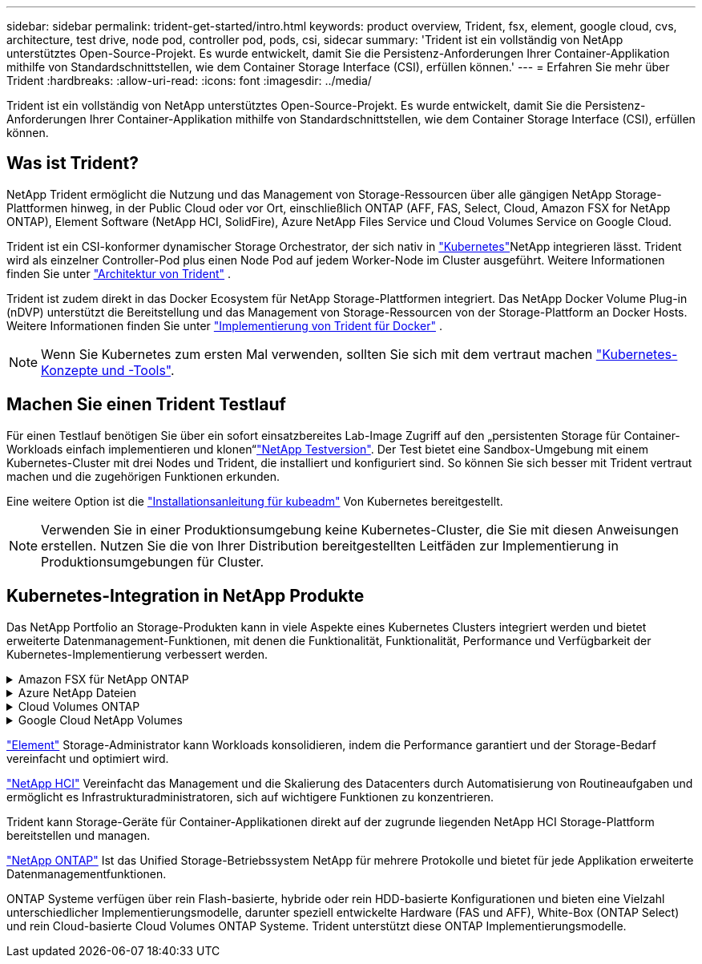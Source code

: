 ---
sidebar: sidebar 
permalink: trident-get-started/intro.html 
keywords: product overview, Trident, fsx, element, google cloud, cvs, architecture, test drive, node pod, controller pod, pods, csi, sidecar 
summary: 'Trident ist ein vollständig von NetApp unterstütztes Open-Source-Projekt. Es wurde entwickelt, damit Sie die Persistenz-Anforderungen Ihrer Container-Applikation mithilfe von Standardschnittstellen, wie dem Container Storage Interface (CSI), erfüllen können.' 
---
= Erfahren Sie mehr über Trident
:hardbreaks:
:allow-uri-read: 
:icons: font
:imagesdir: ../media/


[role="lead"]
Trident ist ein vollständig von NetApp unterstütztes Open-Source-Projekt. Es wurde entwickelt, damit Sie die Persistenz-Anforderungen Ihrer Container-Applikation mithilfe von Standardschnittstellen, wie dem Container Storage Interface (CSI), erfüllen können.



== Was ist Trident?

NetApp Trident ermöglicht die Nutzung und das Management von Storage-Ressourcen über alle gängigen NetApp Storage-Plattformen hinweg, in der Public Cloud oder vor Ort, einschließlich ONTAP (AFF, FAS, Select, Cloud, Amazon FSX for NetApp ONTAP), Element Software (NetApp HCI, SolidFire), Azure NetApp Files Service und Cloud Volumes Service on Google Cloud.

Trident ist ein CSI-konformer dynamischer Storage Orchestrator, der sich nativ in link:https://kubernetes.io/["Kubernetes"^]NetApp integrieren lässt. Trident wird als einzelner Controller-Pod plus einen Node Pod auf jedem Worker-Node im Cluster ausgeführt. Weitere Informationen finden Sie unter link:../trident-get-started/architecture.html["Architektur von Trident"] .

Trident ist zudem direkt in das Docker Ecosystem für NetApp Storage-Plattformen integriert. Das NetApp Docker Volume Plug-in (nDVP) unterstützt die Bereitstellung und das Management von Storage-Ressourcen von der Storage-Plattform an Docker Hosts. Weitere Informationen finden Sie unter link:../trident-docker/deploy-docker.html["Implementierung von Trident für Docker"] .


NOTE: Wenn Sie Kubernetes zum ersten Mal verwenden, sollten Sie sich mit dem vertraut machen link:https://kubernetes.io/docs/home/["Kubernetes-Konzepte und -Tools"^].



== Machen Sie einen Trident Testlauf

Für einen Testlauf benötigen Sie über ein sofort einsatzbereites Lab-Image Zugriff auf den „persistenten Storage für Container-Workloads einfach implementieren und klonen“link:https://www.netapp.com/us/try-and-buy/test-drive/index.aspx["NetApp Testversion"^]. Der Test bietet eine Sandbox-Umgebung mit einem Kubernetes-Cluster mit drei Nodes und Trident, die installiert und konfiguriert sind. So können Sie sich besser mit Trident vertraut machen und die zugehörigen Funktionen erkunden.

Eine weitere Option ist die link:https://kubernetes.io/docs/setup/independent/install-kubeadm/["Installationsanleitung für kubeadm"] Von Kubernetes bereitgestellt.


NOTE: Verwenden Sie in einer Produktionsumgebung keine Kubernetes-Cluster, die Sie mit diesen Anweisungen erstellen. Nutzen Sie die von Ihrer Distribution bereitgestellten Leitfäden zur Implementierung in Produktionsumgebungen für Cluster.



== Kubernetes-Integration in NetApp Produkte

Das NetApp Portfolio an Storage-Produkten kann in viele Aspekte eines Kubernetes Clusters integriert werden und bietet erweiterte Datenmanagement-Funktionen, mit denen die Funktionalität, Funktionalität, Performance und Verfügbarkeit der Kubernetes-Implementierung verbessert werden.

.Amazon FSX für NetApp ONTAP
[%collapsible]
====
link:https://www.netapp.com/aws/fsx-ontap/["Amazon FSX für NetApp ONTAP"^] Ist ein vollständig gemanagter AWS Service, mit dem Sie Dateisysteme mit dem NetApp ONTAP Storage-Betriebssystem starten und ausführen können.

====
.Azure NetApp Dateien
[%collapsible]
====
https://www.netapp.com/azure/azure-netapp-files/["Azure NetApp Dateien"^] Ist ein Azure-Dateifreigabeservice der Enterprise-Klasse auf der Basis von NetApp. Sie können anspruchsvollste dateibasierte Workloads nativ in Azure ausführen. So erhalten Sie die Performance und das umfassende Datenmanagement, die Sie von NetApp gewohnt sind.

====
.Cloud Volumes ONTAP
[%collapsible]
====
link:https://www.netapp.com/cloud-services/cloud-volumes-ontap/["Cloud Volumes ONTAP"^] Ist eine rein softwarebasierte Storage Appliance, die die ONTAP Datenmanagement-Software in der Cloud ausführt.

====
.Google Cloud NetApp Volumes
[%collapsible]
====
link:https://bluexp.netapp.com/google-cloud-netapp-volumes?utm_source=GitHub&utm_campaign=Trident["Google Cloud NetApp Volumes"^] Ist ein vollständig gemanagter File-Storage-Service in Google Cloud mit hochperformantem File-Storage der Enterprise-Klasse.

====
https://www.netapp.com/data-management/element-software/["Element"^] Storage-Administrator kann Workloads konsolidieren, indem die Performance garantiert und der Storage-Bedarf vereinfacht und optimiert wird.

[]
====

====
link:https://docs.netapp.com/us-en/hci/docs/concept_hci_product_overview.html["NetApp HCI"^] Vereinfacht das Management und die Skalierung des Datacenters durch Automatisierung von Routineaufgaben und ermöglicht es Infrastrukturadministratoren, sich auf wichtigere Funktionen zu konzentrieren.

Trident kann Storage-Geräte für Container-Applikationen direkt auf der zugrunde liegenden NetApp HCI Storage-Plattform bereitstellen und managen.

[]
====

====
link:https://docs.netapp.com/us-en/ontap/index.html["NetApp ONTAP"^] Ist das Unified Storage-Betriebssystem NetApp für mehrere Protokolle und bietet für jede Applikation erweiterte Datenmanagementfunktionen.

ONTAP Systeme verfügen über rein Flash-basierte, hybride oder rein HDD-basierte Konfigurationen und bieten eine Vielzahl unterschiedlicher Implementierungsmodelle, darunter speziell entwickelte Hardware (FAS und AFF), White-Box (ONTAP Select) und rein Cloud-basierte Cloud Volumes ONTAP Systeme. Trident unterstützt diese ONTAP Implementierungsmodelle.

[]
====

====